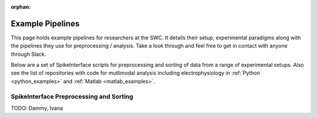 :orphan:
Example Pipelines
==================

This page holds example pipelines for researchers
at the SWC. It details their setup, experimental
paradigms along with the pipelines they
use for preprocessing / analysis. Take a look
through and feel free to get in contact with
anyone through Slack.

Below are a set of SpikeInterface scripts
for preprocessing and sorting of data
from a range of experimental setups. Also
see the list of repositories with code for
mutlimodal analysis including
electrophysiology
in
:ref:`Python <python_examples>`
and
:ref:`Matlab <matlab_examples>`.


SpikeInterface Preprocessing and Sorting
----------------------------------------

TODO: Dammy, Ivana

